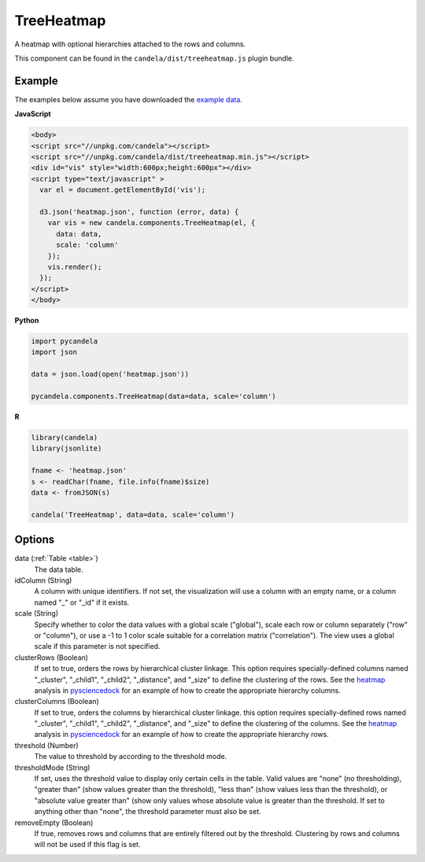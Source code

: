 .. _treeheatmap:

===================
    TreeHeatmap
===================

A heatmap with optional hierarchies attached to the rows and columns.

This component can be found in the ``candela/dist/treeheatmap.js`` plugin bundle.

Example
=======

.. raw:: html

    <div id="treeheatmap-example" style="width:600px;height:600px"></div>
    <script type="text/javascript" >
      var el = document.getElementById('treeheatmap-example');

      d3.json('/_static/heatmap.json', function (error, data) {
        var vis = new candela.components.TreeHeatmap(el, {
          data: data,
          scale: 'column'
        });
        vis.render();
      });
    </script>

The examples below assume you have downloaded the `example data </_static/heatmap.json>`_.

**JavaScript**

.. code-block:: html

    <body>
    <script src="//unpkg.com/candela"></script>
    <script src="//unpkg.com/candela/dist/treeheatmap.min.js"></script>
    <div id="vis" style="width:600px;height:600px"></div>
    <script type="text/javascript" >
      var el = document.getElementById('vis');

      d3.json('heatmap.json', function (error, data) {
        var vis = new candela.components.TreeHeatmap(el, {
          data: data,
          scale: 'column'
        });
        vis.render();
      });
    </script>
    </body>

**Python**

.. code-block:: python

    import pycandela
    import json

    data = json.load(open('heatmap.json'))

    pycandela.components.TreeHeatmap(data=data, scale='column')

**R**

.. code-block:: r

    library(candela)
    library(jsonlite)

    fname <- 'heatmap.json'
    s <- readChar(fname, file.info(fname)$size)
    data <- fromJSON(s)

    candela('TreeHeatmap', data=data, scale='column')

Options
=======

data (:ref:`Table <table>`)
    The data table.

idColumn (String)
    A column with unique identifiers. If not set, the visualization will use a
    column with an empty name, or a column named "_" or "_id" if it exists.

scale (String)
    Specify whether to color the data values with a global scale ("global"),
    scale each row or column separately ("row" or "column"), or use a -1 to 1
    color scale suitable for a correlation matrix ("correlation").
    The view uses a global scale if this parameter is not specified.

clusterRows (Boolean)
    If set to true, orders the rows by hierarchical cluster linkage. This option
    requires specially-defined columns named "_cluster", "_child1", "_child2",
    "_distance", and "_size" to define the clustering of the rows.
    See the `heatmap <https://github.com/Kitware/pysciencedock/blob/master/pysciencedock/statistics/heatmap.py>`_
    analysis in `pysciencedock <https://github.com/Kitware/pysciencedock>`_ for
    an example of how to create the appropriate hierarchy columns.

clusterColumns (Boolean)
    If set to true, orders the columns by hierarchical cluster linkage. this
    option requires specially-defined rows named "_cluster", "_child1",
    "_child2", "_distance", and "_size" to define the clustering of the columns.
    See the `heatmap <https://github.com/Kitware/pysciencedock/blob/master/pysciencedock/statistics/heatmap.py>`_
    analysis in `pysciencedock <https://github.com/Kitware/pysciencedock>`_ for
    an example of how to create the appropriate hierarchy rows.

threshold (Number)
    The value to threshold by according to the threshold mode.

thresholdMode (String)
    If set, uses the threshold value to display only certain cells in the
    table. Valid values are "none" (no thresholding), "greater than"
    (show values greater than the threshold), "less than" (show values less
    than the threshold), or "absolute value greater than" (show only values
    whose absolute value is greater than the threshold. If set to anything other
    than "none", the threshold parameter must also be set.

removeEmpty (Boolean)
    If true, removes rows and columns that are entirely filtered out by the
    threshold. Clustering by rows and columns will not be used if this flag is
    set.
